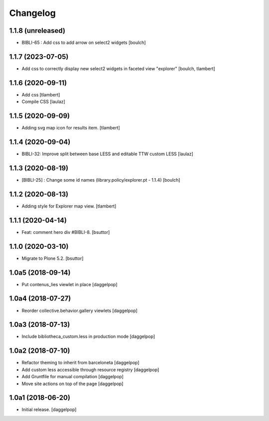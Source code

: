 Changelog
=========


1.1.8 (unreleased)
------------------

- BIBLI-65 : Add css to add arrow on select2 widgets
  [boulch]


1.1.7 (2023-07-05)
------------------

- Add css to correctly display new select2 widgets in faceted view "explorer"
  [boulch, tlambert]


1.1.6 (2020-09-11)
------------------

- Add css
  [tlambert]

- Compile CSS
  [laulaz]


1.1.5 (2020-09-09)
------------------

- Adding svg map icon for results item.
  [tlambert]


1.1.4 (2020-09-04)
------------------

- BIBLI-32: Improve split between base LESS and editable TTW custom LESS
  [laulaz]


1.1.3 (2020-08-19)
------------------

- [BIBLI-25] : Change some id names (library.policy/explorer.pt - 1.1.4)
  [boulch]


1.1.2 (2020-08-13)
------------------

- Adding style for Explorer map view.
  [tlambert]


1.1.1 (2020-04-14)
------------------

- Feat: comment hero div #BIBLI-8.
  [bsuttor]


1.1.0 (2020-03-10)
------------------

- Migrate to Plone 5.2.
  [bsuttor]


1.0a5 (2018-09-14)
------------------

- Put contenus_lies viewlet in place
  [daggelpop]


1.0a4 (2018-07-27)
------------------

- Reorder collective.behavior.gallery viewlets
  [daggelpop]


1.0a3 (2018-07-13)
------------------

- Include bibliotheca_custom.less in production mode
  [daggelpop]


1.0a2 (2018-07-10)
------------------

- Refactor theming to inherit from barceloneta
  [daggelpop]

- Add custom less accessible through resource registry
  [daggelpop]

- Add Gruntfile for manual compilation
  [daggelpop]

- Move site actions on top of the page
  [daggelpop]


1.0a1 (2018-06-20)
------------------

- Initial release.
  [daggelpop]
